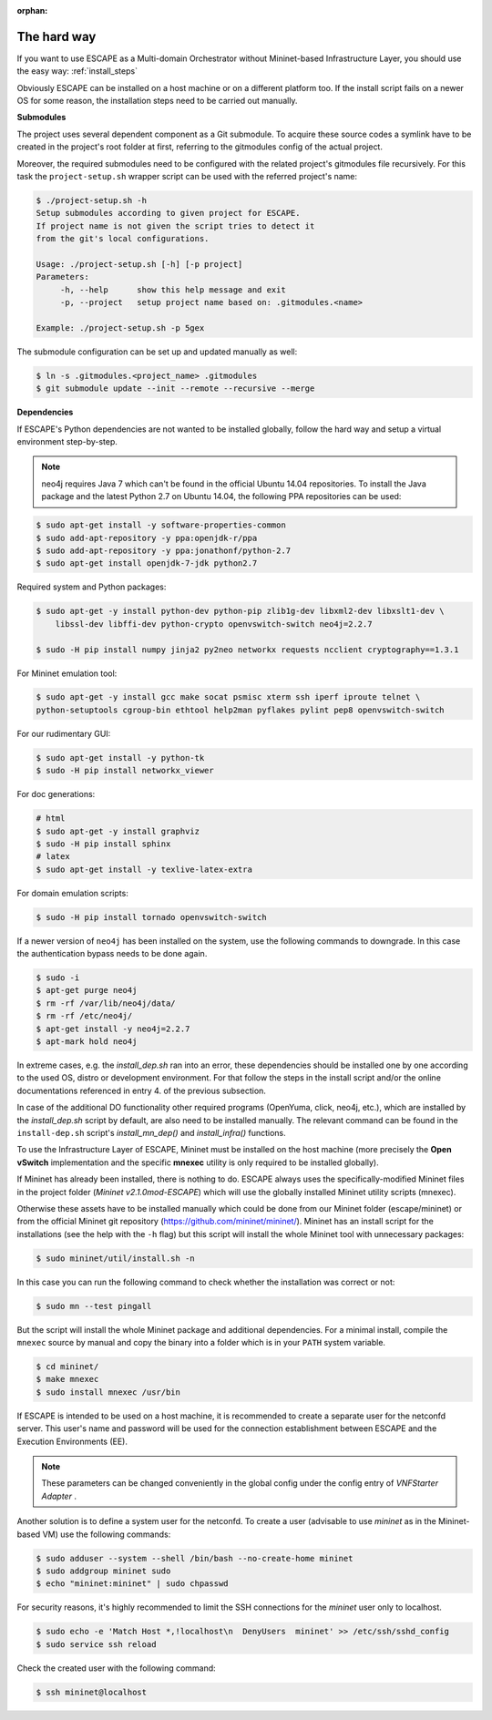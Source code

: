 :orphan:

The hard way
------------

If you want to use ESCAPE as a Multi-domain Orchestrator without Mininet-based
Infrastructure Layer, you should use the easy way: :ref:`install_steps`

Obviously ESCAPE can be installed on a host machine or on a different platform too.
If the install script fails on a newer OS for some reason, the installation steps need to be carried out manually.

**Submodules**

The project uses several dependent component as a Git submodule. To acquire these
source codes a symlink have to be created in the project's root folder at first,
referring to the gitmodules config of the actual project.

Moreover, the required submodules need to be configured with the related project's gitmodules file recursively.
For this task the ``project-setup.sh`` wrapper script can be used with the referred project's name:

.. code-block:: text

    $ ./project-setup.sh -h
    Setup submodules according to given project for ESCAPE.
    If project name is not given the script tries to detect it
    from the git's local configurations.

    Usage: ./project-setup.sh [-h] [-p project]
    Parameters:
         -h, --help      show this help message and exit
         -p, --project   setup project name based on: .gitmodules.<name>

    Example: ./project-setup.sh -p 5gex

The submodule configuration can be set up and updated manually as well:

.. code-block:: bash

    $ ln -s .gitmodules.<project_name> .gitmodules
    $ git submodule update --init --remote --recursive --merge

**Dependencies**

If ESCAPE's Python dependencies are not wanted to be installed globally, follow the
hard way and setup a virtual environment step-by-step.

.. note::

    neo4j requires Java 7 which can't be found in the official Ubuntu 14.04 repositories.
    To install the Java package and the latest Python 2.7 on Ubuntu 14.04, the following
    PPA repositories can be used:

.. code-block:: bash

    $ sudo apt-get install -y software-properties-common
    $ sudo add-apt-repository -y ppa:openjdk-r/ppa
    $ sudo add-apt-repository -y ppa:jonathonf/python-2.7
    $ sudo apt-get install openjdk-7-jdk python2.7

Required system and Python packages:

.. code-block:: bash

    $ sudo apt-get -y install python-dev python-pip zlib1g-dev libxml2-dev libxslt1-dev \
        libssl-dev libffi-dev python-crypto openvswitch-switch neo4j=2.2.7

    $ sudo -H pip install numpy jinja2 py2neo networkx requests ncclient cryptography==1.3.1

For Mininet emulation tool:

.. code-block:: bash

    $ sudo apt-get -y install gcc make socat psmisc xterm ssh iperf iproute telnet \
    python-setuptools cgroup-bin ethtool help2man pyflakes pylint pep8 openvswitch-switch

For our rudimentary GUI:

.. code-block:: bash

    $ sudo apt-get install -y python-tk
    $ sudo -H pip install networkx_viewer

For doc generations:

.. code-block:: bash

    # html
    $ sudo apt-get -y install graphviz
    $ sudo -H pip install sphinx
    # latex
    $ sudo apt-get install -y texlive-latex-extra

For domain emulation scripts:

.. code-block:: bash

    $ sudo -H pip install tornado openvswitch-switch

If a newer version of ``neo4j`` has been installed on the system, use the following commands to downgrade.
In this case the authentication bypass needs to be done again.

.. code-block:: bash

    $ sudo -i
    $ apt-get purge neo4j
    $ rm -rf /var/lib/neo4j/data/
    $ rm -rf /etc/neo4j/
    $ apt-get install -y neo4j=2.2.7
    $ apt-mark hold neo4j

In extreme cases, e.g. the `install_dep.sh` ran into an error, these dependencies should be installed
one by one according to the used OS, distro or development environment.
For that follow the steps in the install script and/or the online documentations
referenced in entry 4. of the previous subsection.

In case of the additional DO functionality other required programs (OpenYuma, click, neo4j, etc.),
which are installed by the `install_dep.sh` script by default, are also need to be installed manually.
The relevant command can be found in the ``install-dep.sh`` script's *install_mn_dep()* and
*install_infra()* functions.

To use the Infrastructure Layer of ESCAPE, Mininet must be installed on the host machine
(more precisely the **Open vSwitch** implementation and the specific **mnexec** utility
is only required to be installed globally).

If Mininet has already been installed, there is nothing to do.
ESCAPE always uses the specifically-modified Mininet files in the project folder (*Mininet v2.1.0mod-ESCAPE*)
which will use the globally installed Mininet utility scripts (mnexec).

Otherwise these assets have to be installed manually which could be done from our
Mininet folder (escape/mininet) or from the official Mininet git repository
(`<https://github.com/mininet/mininet/>`__). Mininet has an install script for
the installations (see the help with the ``-h`` flag) but this script will install
the whole Mininet tool with unnecessary packages:

.. code-block:: bash

    $ sudo mininet/util/install.sh -n

In this case you can run the following command to check whether the installation was correct or not:

.. code-block:: bash

    $ sudo mn --test pingall

But the script will install the whole Mininet package and additional dependencies.
For a minimal install, compile the ``mnexec`` source by manual and
copy the binary into a folder which is in your ``PATH`` system variable.

.. code-block:: bash

    $ cd mininet/
    $ make mnexec
    $ sudo install mnexec /usr/bin

If ESCAPE is intended to be used on a host machine, it is recommended to create
a separate user for the netconfd server. This user's name and password will be
used for the connection establishment between ESCAPE and the Execution Environments (EE).

.. note::

  These parameters can be changed conveniently in the global config under the
  config entry of *VNFStarter Adapter* .

Another solution is to define a system user for the netconfd. To create a user
(advisable to use `mininet` as in the Mininet-based VM) use the following commands:

.. code-block:: bash

    $ sudo adduser --system --shell /bin/bash --no-create-home mininet
    $ sudo addgroup mininet sudo
    $ echo "mininet:mininet" | sudo chpasswd

For security reasons, it's highly recommended to limit the SSH connections for the
`mininet` user only to localhost.

.. code-block:: bash

    $ sudo echo -e 'Match Host *,!localhost\n  DenyUsers  mininet' >> /etc/ssh/sshd_config
    $ sudo service ssh reload

Check the created user with the following command:

.. code-block:: bash

    $ ssh mininet@localhost
